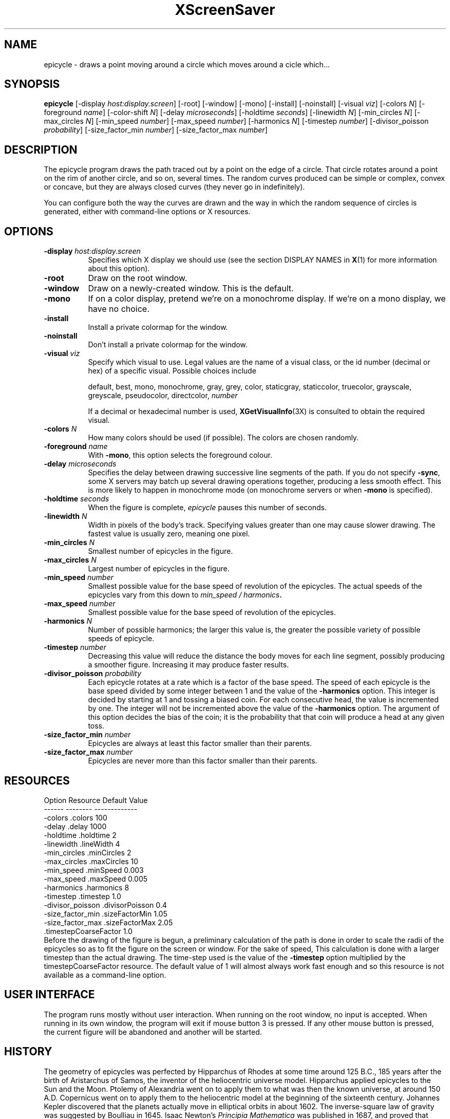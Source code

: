 .de EX		\"Begin example
.ne 5
.if n .sp 1
.if t .sp .5
.nf
.in +.5i
..
.de EE
.fi
.in -.5i
.if n .sp 1
.if t .sp .5
..
.TH XScreenSaver 1 "27-Apr-97" "X Version 11"
.SH NAME
epicycle - draws a point moving around a circle which moves around a cicle which...
.SH SYNOPSIS
.B epicycle 
[\-display \fIhost:display.screen\fP] [\-root] [\-window] [\-mono] [\-install] [\-noinstall] [\-visual \fIviz\fP] [\-colors \fIN\fP] [\-foreground \fIname\fP] [\-color\-shift \fIN\fP] [\-delay \fImicroseconds\fP] [\-holdtime \fIseconds\fP] [\-linewidth \fIN\fP] [\-min_circles \fIN\fP] [\-max_circles \fIN\fP] [\-min_speed \fInumber\fP] [\-max_speed \fInumber\fP] [\-harmonics \fIN\fP] [\-timestep \fInumber\fP] [\-divisor_poisson \fIprobability\fP] [\-size_factor_min \fInumber\fP] [\-size_factor_max \fInumber\fP]
.SH DESCRIPTION
The epicycle program draws the path traced out by a point on the edge
of a circle.  That circle rotates around a point on the rim of another
circle, and so on, several times.  The random curves produced can be
simple or complex, convex or concave, but they are always closed
curves (they never go in indefinitely).

You can configure both the way the curves are drawn and the way in
which the random sequence of circles is generated, either with
command-line options or X resources.
.SH OPTIONS
.TP 8
.B \-display \fIhost:display.screen\fP
Specifies which X display we should use (see the section DISPLAY NAMES in
.BR X (1)
for more information about this option).
.TP 8
.B \-root
Draw on the root window.
.TP 8
.B \-window
Draw on a newly-created window.  This is the default.
.TP 8
.B \-mono
If on a color display, pretend we're on a monochrome display.
If we're on a mono display, we have no choice.
.TP 8
.B \-install
Install a private colormap for the window.
.TP 8
.B \-noinstall
Don't install a private colormap for the window.
.TP 8
.B \-visual \fIviz\fP
Specify which visual to use.  Legal values are the name of a visual
class, or the id number (decimal or hex) of a specific visual.
Possible choices include

.RS
default, best, mono, monochrome, gray, grey, color, staticgray, staticcolor, 
truecolor, grayscale, greyscale, pseudocolor, directcolor, \fInumber\fP

If a decimal or hexadecimal number is used, 
.BR XGetVisualInfo (3X)
is consulted to obtain the required visual.
.RE
.TP 8
.B \-colors \fIN\fP
How many colors should be used (if possible).  The colors are chosen
randomly.
.TP 8
.B \-foreground \fIname\fP
With 
.BR \-mono ,
this option selects the foreground colour.   
.TP 8
.B \-delay \fImicroseconds\fP
Specifies the delay between drawing successive line segments of the
path.   If you do not specify 
.BR -sync ,
some X servers may batch up several drawing operations together,
producing a less smooth effect.   This is more likely to happen 
in monochrome mode (on monochrome servers or when 
.B \-mono 
is specified).
.TP 8
.B \-holdtime \fIseconds\fP
When the figure is complete, 
.I epicycle
pauses this number of seconds.
.TP 8
.B \-linewidth \fIN\fP
Width in pixels of the body's track.   Specifying values greater than
one may cause slower drawing.   The fastest value is usually zero,
meaning one pixel.   
.TP 8
.B \-min_circles \fIN\fP
Smallest number of epicycles in the figure.
.TP 8
.B \-max_circles \fIN\fP
Largest number of epicycles in the figure.
.TP 8
.B \-min_speed \fInumber\fP
Smallest possible value for the base speed of revolution of the
epicycles.  The actual speeds of the epicycles vary from this down
to
.IB "min_speed / harmonics" .
.TP 8
.B \-max_speed \fInumber\fP
Smallest possible value for the base speed of revolution of the 
epicycles.
.TP 8
.B \-harmonics \fIN\fP
Number of possible harmonics; the larger this value is, the greater
the possible variety of possible speeds of epicycle.
.TP 8
.B \-timestep \fInumber\fP
Decreasing this value will reduce the distance the body moves for
each line segment, possibly producing a smoother figure.  Increasing
it may produce faster results.  
.TP 8
.B \-divisor_poisson \fIprobability\fP
Each epicycle rotates at a rate which is a factor of the base speed.
The speed of each epicycle is the base speed divided by some integer
between 1 and the value of the 
.B \-harmonics 
option.  This integer is decided by starting at 1 and tossing 
a biased coin.  For each consecutive head, the value is incremented by
one.  The integer will not be incremented above the value of the 
.B \-harmonics
option.  The argument of this option decides the bias of the coin; it
is the probability that that coin will produce a head at any given toss.
.TP 8
.B \-size_factor_min \fInumber\fP
Epicycles are always at least this factor smaller than their
parents.  
.TP 8
.B \-size_factor_max \fInumber\fP
Epicycles are never more than this factor smaller than their parents.
.SH RESOURCES
.EX
Option            Resource               Default Value
------            --------               -------------
-colors           .colors                100
-delay            .delay                 1000
-holdtime         .holdtime              2
-linewidth        .lineWidth             4
-min_circles      .minCircles            2
-max_circles      .maxCircles            10
-min_speed        .minSpeed              0.003
-max_speed        .maxSpeed              0.005
-harmonics        .harmonics             8
-timestep         .timestep              1.0
-divisor_poisson  .divisorPoisson        0.4
-size_factor_min  .sizeFactorMin         1.05
-size_factor_max  .sizeFactorMax         2.05
                  .timestepCoarseFactor  1.0
.EE
Before the drawing of the figure is begun, a preliminary calculation
of the path is done in order to scale the radii of the epicycles so
as to fit the figure on the screen or window.  For the sake of speed,
This calculation is done with a larger timestep than the actual
drawing.  The time-step used is the value of the
.B \-timestep 
option multiplied by the timestepCoarseFactor resource.  The default
value of 1 will almost always work fast enough and so this resource
is not available as a command-line option.
.SH USER INTERFACE
The program runs mostly without user interaction.  When running on the
root window, no input is accepted.  When running in its own window,
the program will exit if mouse button 3 is pressed.  If any other
mouse button is pressed, the current figure will be abandoned and
another will be started.
.SH HISTORY
The geometry of epicycles was perfected by Hipparchus of Rhodes at
some time around 125 B.C., 185 years after the birth of Aristarchus of
Samos, the inventor of the heliocentric universe model.  Hipparchus
applied epicycles to the Sun and the Moon.  Ptolemy of Alexandria went
on to apply them to what was then the known universe, at around 150
A.D.  Copernicus went on to apply them to the heliocentric model at
the beginning of the sixteenth century.  Johannes Kepler discovered
that the planets actually move in elliptical orbits in about 1602.
The inverse-square law of gravity was suggested by Boulliau in 1645.
Isaac Newton's 
.I Principia Mathematica
was published in 1687, and proved that Kepler's laws derived from
Newtonian gravitation.
.SH BUGS
The colour selection is re-done for every figure.  This may 
generate too much network traffic for this program to work well 
over slow or long links.   
.SH COPYRIGHT
Copyright \(co 1998, James Youngman.  Permission to use, copy, modify,
distribute, and sell this software and its documentation for any purpose is
hereby granted without fee, provided that the above copyright notice appear
in all copies and that both that copyright notice and this permission notice
appear in supporting documentation.  No representations are made about the
suitability of this software for any purpose.  It is provided "as is" without
express or implied warranty.
.SH AUTHOR
James Youngman <jay@gnu.org>, April 1998.
